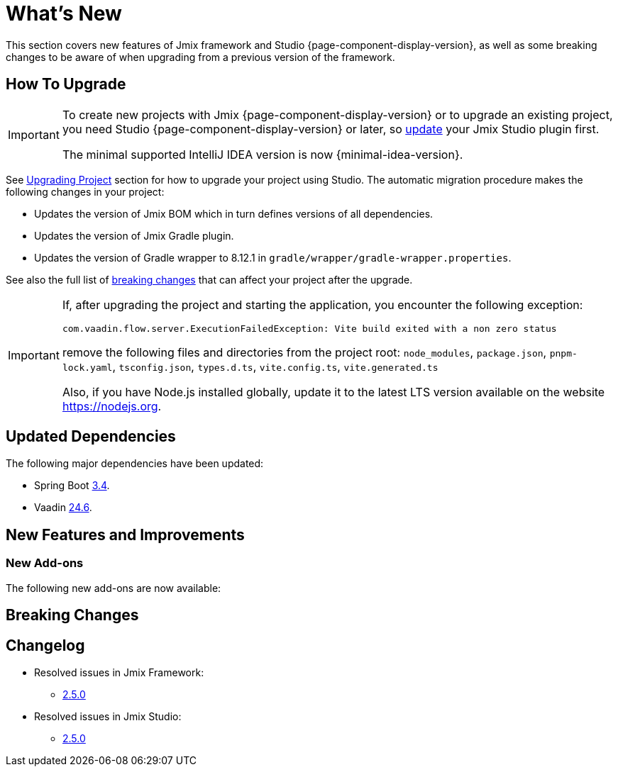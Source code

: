 = What's New

This section covers new features of Jmix framework and Studio {page-component-display-version}, as well as some breaking changes to be aware of when upgrading from a previous version of the framework.

[[upgrade]]
== How To Upgrade

[IMPORTANT]
====
To create new projects with Jmix {page-component-display-version} or to upgrade an existing project, you need Studio {page-component-display-version} or later, so xref:studio:update.adoc[update] your Jmix Studio plugin first.

The minimal supported IntelliJ IDEA version is now {minimal-idea-version}.
====

See xref:studio:project.adoc#upgrading-project[Upgrading Project] section for how to upgrade your project using Studio. The automatic migration procedure makes the following changes in your project:

* Updates the version of Jmix BOM which in turn defines versions of all dependencies.
* Updates the version of Jmix Gradle plugin.
* Updates the version of Gradle wrapper to 8.12.1 in `gradle/wrapper/gradle-wrapper.properties`.

See also the full list of <<breaking-changes,breaking changes>> that can affect your project after the upgrade.

[IMPORTANT]
====
If, after upgrading the project and starting the application, you encounter the following exception:

`com.vaadin.flow.server.ExecutionFailedException: Vite build exited with a non zero status`

remove the following files and directories from the project root: `node_modules`, `package.json`, `pnpm-lock.yaml`, `tsconfig.json`, `types.d.ts`, `vite.config.ts`, `vite.generated.ts`

Also, if you have Node.js installed globally, update it to the latest LTS version available on the website https://nodejs.org[^].
====

[[updated-dependencies]]
== Updated Dependencies

The following major dependencies have been updated:

* Spring Boot https://github.com/spring-projects/spring-boot/wiki/Spring-Boot-3.4-Release-Notes[3.4^].

* Vaadin https://github.com/vaadin/platform/releases/tag/24.6.0[24.6^].

[[new-features]]
== New Features and Improvements

[[new-add-ons]]
=== New Add-ons

The following new add-ons are now available:

[[breaking-changes]]
== Breaking Changes


[[changelog]]
== Changelog

* Resolved issues in Jmix Framework:

** https://github.com/jmix-framework/jmix/issues?q=is%3Aissue%20state%3Aclosed%20project%3Ajmix-framework%2F26%20reason%3Acompleted[2.5.0^]
// ** https://github.com/jmix-framework/jmix/issues?q=is%3Aclosed+milestone%3A2.5.0[2.5.0^]

* Resolved issues in Jmix Studio:

** https://youtrack.jmix.io/issues/JST?q=Fixed%20in%20builds:%202.5.0,-2.4.*%20Affected%20versions:%20-SNAPSHOT[2.5.0^]
